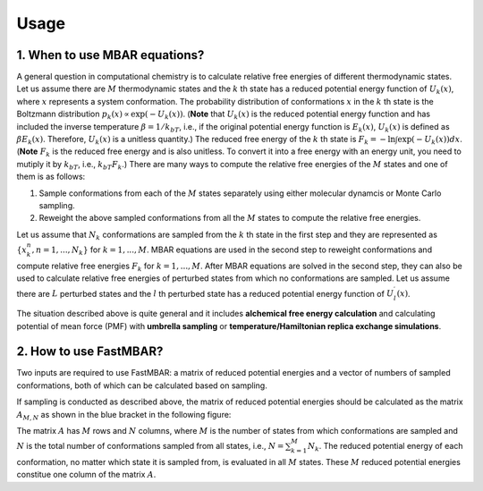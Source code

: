 Usage
=====

1. When to use MBAR equations?
------------------------------

A general question in computational chemistry is to calculate
relative free energies of different thermodynamic states.
Let us assume there are :math:`M` thermodynamic states and
the :math:`k` th state has a reduced potential energy function of
:math:`U_k(x)`, where :math:`x` represents a system conformation.
The probability distribution of conformations :math:`x` in the :math:`k` th 
state is the Boltzmann distribution
:math:`p_k(x) \propto \exp\left(-U_k(x)\right)`.
(**Note** that :math:`U_k(x)` is the reduced  potential energy function and
has included the inverse temperature :math:`\beta = 1/k_bT`, i.e., if the original
potential energy function is :math:`E_k(x)`, :math:`U_k(x)` is defined as
:math:`\beta E_k(x)`. Therefore, :math:`U_k(x)` is a unitless quantity.)
The reduced free energy of the :math:`k` th state is
:math:`F_k = -\ln \int{\exp\left(-U_k(x)\right) dx}`.
(**Note** :math:`F_k` is the reduced free energy and is also unitless.
To convert it into a free energy with an energy unit, you need to mutiply it
by :math:`k_bT`, i.e., :math:`k_bT F_k`.)
There are many ways to compute the relative free energies of
the :math:`M` states and one of them is as follows:

1. Sample conformations from each of the :math:`M` states separately using
   either molecular dynamcis or Monte Carlo sampling.

2. Reweight the above sampled conformations from all the :math:`M` states
   to compute the relative free energies.

Let us assume that :math:`N_k` conformations are sampled from the :math:`k` th
state in the first step and they are represented as :math:`\{x^{n}_k, n = 1, ..., N_k\}` for
:math:`k = 1, ..., M`.
MBAR equations are used in the second step to reweight conformations and
compute relative free energies :math:`F_k` for :math:`k = 1, ..., M`.
After MBAR equations are solved in the second step, they can also be used
to calculate relative free energies of perturbed states from which no
conformations are sampled. Let us assume there are :math:`L` perturbed states
and the :math:`l` th perturbed state has a reduced potential energy function
of :math:`U^{\prime}_l(x)`.

The situation described above is quite general and it includes **alchemical
free energy calculation** and calculating potential of mean force (PMF) with
**umbrella sampling** or **temperature/Hamiltonian replica exchange simulations**.


2. How to use FastMBAR?
-----------------------
Two inputs are required to use FastMBAR: a matrix of reduced potential energies
and a vector of numbers of sampled conformations, both of which can be calculated
based on sampling.

If sampling is conducted as described above, the matrix of reduced potential
energies should be calculated as the matrix :math:`A_{M,N}` as shown in the
blue bracket in the following figure:

.. image:: ../../energy_matrix.pdf
	   
The matrix :math:`A` has :math:`M` rows and :math:`N` columns, where :math:`M` is
the number of states from which conformations are sampled and :math:`N` is the
total number of conformations sampled from all states, i.e.,
:math:`N = \sum_{k=1}^{M} N_k`.
The reduced potential energy of each conformation, no matter which state it is
sampled from, is evaluated in all :math:`M` states.
These :math:`M` reduced potential energies constitue one column of the matrix
:math:`A`.








	   
